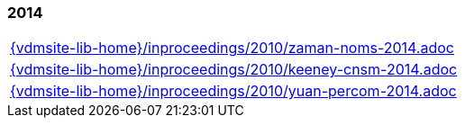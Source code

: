 //
// ============LICENSE_START=======================================================
//  Copyright (C) 2018 Sven van der Meer. All rights reserved.
// ================================================================================
// This file is licensed under the CREATIVE COMMONS ATTRIBUTION 4.0 INTERNATIONAL LICENSE
// Full license text at https://creativecommons.org/licenses/by/4.0/legalcode
// 
// SPDX-License-Identifier: CC-BY-4.0
// ============LICENSE_END=========================================================
//
// @author Sven van der Meer (vdmeer.sven@mykolab.com)
//

=== 2014
[cols="a", grid=rows, frame=none, %autowidth.stretch]
|===
|include::{vdmsite-lib-home}/inproceedings/2010/zaman-noms-2014.adoc[]
|include::{vdmsite-lib-home}/inproceedings/2010/keeney-cnsm-2014.adoc[]
|include::{vdmsite-lib-home}/inproceedings/2010/yuan-percom-2014.adoc[]
|===


